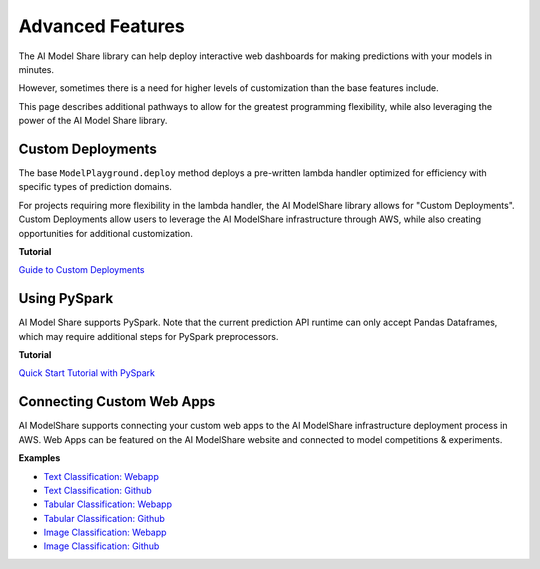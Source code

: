 .. _advanced_features: 

Advanced Features
#################

The AI Model Share library can help deploy interactive web dashboards for making predictions with your models in minutes. 

However, sometimes there is a need for higher levels of customization than the base features include. 

This page describes additional pathways to allow for the greatest programming flexibility, while also leveraging the power of the AI Model Share library. 

.. _custom_deployments:

Custom Deployments
******************

The base ``ModelPlayground.deploy`` method deploys a pre-written lambda handler optimized for efficiency with specific types of prediction domains. 

For projects requiring more flexibility in the lambda handler, the AI ModelShare library allows for "Custom Deployments". Custom Deployments allow users to leverage the AI ModelShare infrastructure through AWS, while also creating opportunities for additional customization. 

**Tutorial**

`Guide to Custom Deployments <https://www.modelshare.org/notebooks/notebook:365>`_

.. _PySpark:

Using PySpark
*************

AI Model Share supports PySpark. Note that the current prediction API runtime can only accept Pandas Dataframes, which may require additional steps for PySpark preprocessors. 


**Tutorial**

`Quick Start Tutorial with PySpark <https://www.modelshare.org/notebooks/notebook:366>`_
	

.. _webapps:

Connecting Custom Web Apps
**************************

AI ModelShare supports connecting your custom web apps to the AI ModelShare infrastructure deployment process in AWS. Web Apps can be featured on the AI ModelShare website and connected to model competitions & experiments.  

**Examples**

* `Text Classification: Webapp <https://share.streamlit.io/raudipra/streamlit-text-classification/main>`_
* `Text Classification: Github <https://github.com/raudipra/streamlit-text-classification>`_
* `Tabular Classification: Webapp <https://share.streamlit.io/raudipra/streamlit-tabular-classification/main>`_
* `Tabular Classification: Github <https://github.com/raudipra/streamlit-tabular-classification>`_
* `Image Classification: Webapp <https://share.streamlit.io/raudipra/streamlit-image-classification/main>`_
* `Image Classification: Github <https://github.com/raudipra/streamlit-image-classification>`_